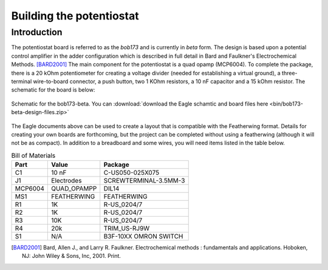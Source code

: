 Building the potentiostat
=========================

Introduction
~~~~~~~~~~~~

The potentiostat board is referred to as the `bob173` and is currently in `beta` form.  The design is based upon a potential control amplifier in the adder configuration which is described in full detail in Bard and Faulkner's Electrochemical Methods. [BARD2001]_ The main component for the potentiostat is a quad opamp (MCP6004).  To complete the package, there is a 20 kOhm potentiometer for creating a voltage divider (needed for establishing a virtual ground), a three-terminal wire-to-board connector, a push button, two 1 KOhm resistors, a 10 nF capacitor and a 15 kOhm resistor.  The schematic for the board is below:

.. figure:: img/bob173-beta.png
  :align: center
  :alt: Schematic for the bob173-beta

  Schematic for the bob173-beta.  You can :download:`download the Eagle schamtic and board files here <bin/bob173-beta-design-files.zip>`

The Eagle documents above can be used to create a layout that is compatible with the Featherwing format.  Details for creating your own boards are forthcoming, but the project can be completed without using a featherwing (although it will not be as compact).  In addition to a breadboard and some wires, you will need items listed in the table below.

.. csv-table:: Bill of Materials
  :header: "Part", "Value", "Package"

  "C1","10 nF","C-US050-025X075"
  "J1","Electrodes","SCREWTERMINAL-3.5MM-3"
  "MCP6004","QUAD_OPAMPP","DIL14"
  "MS1","FEATHERWING","FEATHERWING"
  "R1","1K","R-US_0204/7"
  "R2","1K","R-US_0204/7"
  "R3","10K","R-US_0204/7"
  "R4","20k","TRIM_US-RJ9W"
  "S1","N/A","B3F-10XX OMRON SWITCH"

.. [BARD2001] Bard, Allen J., and Larry R. Faulkner. Electrochemical methods : fundamentals and applications. Hoboken, NJ: John Wiley & Sons, Inc, 2001. Print.
